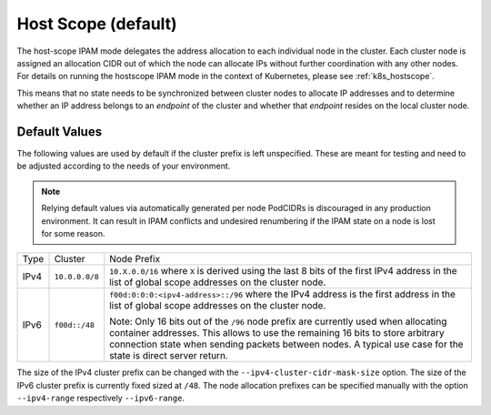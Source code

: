 .. only:: not (epub or latex or html)

    WARNING: You are looking at unreleased Cilium documentation.
    Please use the official rendered version released here:
    https://docs.cilium.io

.. _ipam_hostscope:

####################
Host Scope (default)
####################

The host-scope IPAM mode delegates the address allocation to each individual
node in the cluster. Each cluster node is assigned an allocation CIDR out of
which the node can allocate IPs without further coordination with any other
nodes. For details on running the hostscope IPAM mode in the context of
Kubernetes, please see :ref:`k8s_hostscope`.

This means that no state needs to be synchronized between cluster nodes to
allocate IP addresses and to determine whether an IP address belongs to an
*endpoint* of the cluster and whether that *endpoint* resides on the local
cluster node.

**************
Default Values
**************

The following values are used by default if the cluster prefix is left
unspecified. These are meant for testing and need to be adjusted according to
the needs of your environment.

.. note:: Relying default values via automatically generated per node PodCIDRs
          is discouraged in any production environment. It can result in IPAM
          conflicts and undesired renumbering if the IPAM state on a node is
          lost for some reason.

+-------+----------------+--------------------------------------------------+
| Type  | Cluster        | Node Prefix                                      |
+-------+----------------+--------------------------------------------------+
| IPv4  | ``10.0.0.0/8`` | ``10.X.0.0/16`` where ``X`` is derived using the |
|       |                | last 8 bits of the first IPv4 address in the list|
|       |                | of global scope addresses on the cluster node.   |
+-------+----------------+--------------------------------------------------+
| IPv6  | ``f00d::/48``  | ``f00d:0:0:0:<ipv4-address>::/96`` where the     |
|       |                | IPv4 address is the first address in the list of |
|       |                | global scope addresses on the cluster node.      |
|       |                |                                                  |
|       |                | Note: Only 16 bits out of the ``/96`` node       |
|       |                | prefix are currently used when allocating        |
|       |                | container addresses. This allows to use the      |
|       |                | remaining 16 bits to store arbitrary connection  |
|       |                | state when sending packets between nodes. A      |
|       |                | typical use case for the state is direct server  |
|       |                | return.                                          |
+-------+----------------+--------------------------------------------------+

The size of the IPv4 cluster prefix can be changed with the
``--ipv4-cluster-cidr-mask-size`` option. The size of the IPv6 cluster prefix
is currently fixed sized at ``/48``. The node allocation prefixes can be
specified manually with the option ``--ipv4-range`` respectively
``--ipv6-range``.
